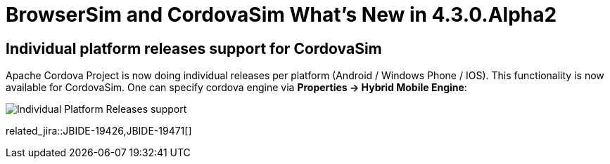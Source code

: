 = BrowserSim and CordovaSim What's New in 4.3.0.Alpha2
:page-layout: whatsnew
:page-component_id: browsersim
:page-component_version: 4.3.0.Alpha2
:page-product_id: jbt_core 
:page-product_version: 4.3.0.Alpha2

== Individual platform releases support for CordovaSim

Apache Cordova Project is now doing individual releases per platform (Android / Windows Phone / IOS). This functionality is now available for CordovaSim. One can specify cordova engine via *Properties -> Hybrid Mobile Engine*:

image::images/4.3.0.Alpha2/individual-platform-releases.png[Individual Platform Releases support]

related_jira::JBIDE-19426,JBIDE-19471[]
